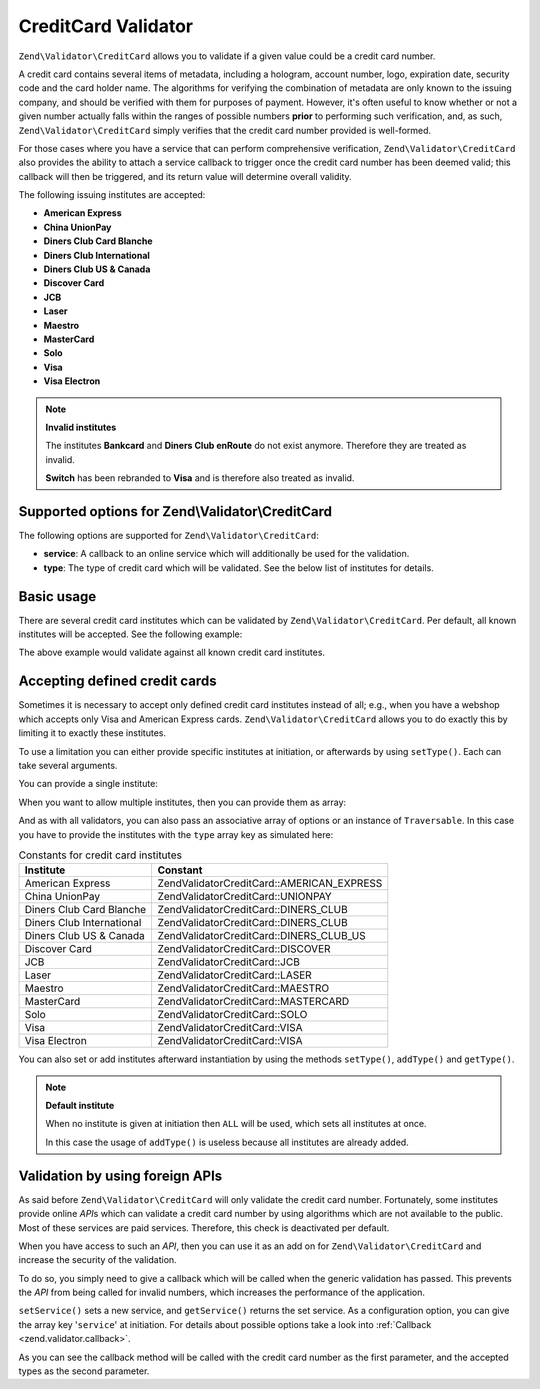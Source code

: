 .. _zend.validator.creditcard:

CreditCard Validator
====================

``Zend\Validator\CreditCard`` allows you to validate if a given value could be a credit card number.

A credit card contains several items of metadata, including a hologram, account number, logo, expiration date,
security code and the card holder name. The algorithms for verifying the combination of metadata are only known to
the issuing company, and should be verified with them for purposes of payment. However, it's often useful to know
whether or not a given number actually falls within the ranges of possible numbers **prior** to performing such
verification, and, as such, ``Zend\Validator\CreditCard`` simply verifies that the credit card number provided is
well-formed.

For those cases where you have a service that can perform comprehensive verification, ``Zend\Validator\CreditCard``
also provides the ability to attach a service callback to trigger once the credit card number has been deemed
valid; this callback will then be triggered, and its return value will determine overall validity.

The following issuing institutes are accepted:

- **American Express**

- **China UnionPay**

- **Diners Club Card Blanche**

- **Diners Club International**

- **Diners Club US & Canada**

- **Discover Card**

- **JCB**

- **Laser**

- **Maestro**

- **MasterCard**

- **Solo**

- **Visa**

- **Visa Electron**

.. note::

   **Invalid institutes**

   The institutes **Bankcard** and **Diners Club enRoute** do not exist anymore. Therefore they are treated as
   invalid.

   **Switch** has been rebranded to **Visa** and is therefore also treated as invalid.

.. _zend.validator.creditcard.options:

Supported options for Zend\\Validator\\CreditCard
-------------------------------------------------

The following options are supported for ``Zend\Validator\CreditCard``:

- **service**: A callback to an online service which will additionally be used for the validation.

- **type**: The type of credit card which will be validated. See the below list of institutes for details.

.. _zend.validator.creditcard.basic:

Basic usage
-----------

There are several credit card institutes which can be validated by ``Zend\Validator\CreditCard``. Per default, all
known institutes will be accepted. See the following example:

.. code-block:: php
   :linenos:

   $valid = new Zend\Validator\CreditCard();
   if ($valid->isValid($input)) {
       // input appears to be valid
   } else {
       // input is invalid
   }

The above example would validate against all known credit card institutes.

.. _zend.validator.creditcard.institute:

Accepting defined credit cards
------------------------------

Sometimes it is necessary to accept only defined credit card institutes instead of all; e.g., when you have a
webshop which accepts only Visa and American Express cards. ``Zend\Validator\CreditCard`` allows you to do exactly
this by limiting it to exactly these institutes.

To use a limitation you can either provide specific institutes at initiation, or afterwards by using ``setType()``.
Each can take several arguments.

You can provide a single institute:

.. code-block:: php
   :linenos:

   $valid = new Zend\Validator\CreditCard(
       Zend\Validator\CreditCard::AMERICAN_EXPRESS
   );

When you want to allow multiple institutes, then you can provide them as array:

.. code-block:: php
   :linenos:

   $valid = new Zend\Validator\CreditCard(array(
       Zend\Validator\CreditCard::AMERICAN_EXPRESS,
       Zend\Validator\CreditCard::VISA
   ));

And as with all validators, you can also pass an associative array of options or an instance of ``Traversable``. In
this case you have to provide the institutes with the ``type`` array key as simulated here:

.. code-block:: php
   :linenos:

   $valid = new Zend\Validator\CreditCard(array(
       'type' => array(Zend\Validator\CreditCard::AMERICAN_EXPRESS)
   ));

.. _zend.validator.creditcard.institute.table:

.. table:: Constants for credit card institutes

   +-------------------------+-------------------------------------------+
   |Institute                |Constant                                   |
   +=========================+===========================================+
   |American Express         |Zend\Validator\CreditCard::AMERICAN_EXPRESS|
   +-------------------------+-------------------------------------------+
   |China UnionPay           |Zend\Validator\CreditCard::UNIONPAY        |
   +-------------------------+-------------------------------------------+
   |Diners Club Card Blanche |Zend\Validator\CreditCard::DINERS_CLUB     |
   +-------------------------+-------------------------------------------+
   |Diners Club International|Zend\Validator\CreditCard::DINERS_CLUB     |
   +-------------------------+-------------------------------------------+
   |Diners Club US & Canada  |Zend\Validator\CreditCard::DINERS_CLUB_US  |
   +-------------------------+-------------------------------------------+
   |Discover Card            |Zend\Validator\CreditCard::DISCOVER        |
   +-------------------------+-------------------------------------------+
   |JCB                      |Zend\Validator\CreditCard::JCB             |
   +-------------------------+-------------------------------------------+
   |Laser                    |Zend\Validator\CreditCard::LASER           |
   +-------------------------+-------------------------------------------+
   |Maestro                  |Zend\Validator\CreditCard::MAESTRO         |
   +-------------------------+-------------------------------------------+
   |MasterCard               |Zend\Validator\CreditCard::MASTERCARD      |
   +-------------------------+-------------------------------------------+
   |Solo                     |Zend\Validator\CreditCard::SOLO            |
   +-------------------------+-------------------------------------------+
   |Visa                     |Zend\Validator\CreditCard::VISA            |
   +-------------------------+-------------------------------------------+
   |Visa Electron            |Zend\Validator\CreditCard::VISA            |
   +-------------------------+-------------------------------------------+

You can also set or add institutes afterward instantiation by using the methods ``setType()``, ``addType()`` and
``getType()``.

.. code-block:: php
   :linenos:

   $valid = new Zend\Validator\CreditCard();
   $valid->setType(array(
       Zend\Validator\CreditCard::AMERICAN_EXPRESS,
       Zend\Validator\CreditCard::VISA
   ));

.. note::

   **Default institute**

   When no institute is given at initiation then ``ALL`` will be used, which sets all institutes at once.

   In this case the usage of ``addType()`` is useless because all institutes are already added.

.. _zend.validator.creditcard.servicecheck:

Validation by using foreign APIs
--------------------------------

As said before ``Zend\Validator\CreditCard`` will only validate the credit card number. Fortunately, some
institutes provide online *API*\ s which can validate a credit card number by using algorithms which are not
available to the public. Most of these services are paid services. Therefore, this check is deactivated per
default.

When you have access to such an *API*, then you can use it as an add on for ``Zend\Validator\CreditCard`` and
increase the security of the validation.

To do so, you simply need to give a callback which will be called when the generic validation has passed. This
prevents the *API* from being called for invalid numbers, which increases the performance of the application.

``setService()`` sets a new service, and ``getService()`` returns the set service. As a configuration option, you
can give the array key '``service``' at initiation. For details about possible options take a look into
:ref:`Callback <zend.validator.callback>`.

.. code-block:: php
   :linenos:

   // Your service class
   class CcService
   {
       public function checkOnline($cardnumber, $types)
       {
           // some online validation
       }
   }

   // The validation
   $service = new CcService();
   $valid   = new Zend\Validator\CreditCard(Zend\Validator\CreditCard::VISA);
   $valid->setService(array($service, 'checkOnline'));

As you can see the callback method will be called with the credit card number as the first parameter, and the
accepted types as the second parameter.


